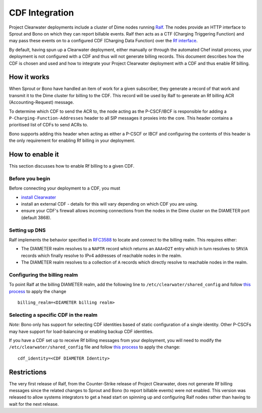 CDF Integration
===============

Project Clearwater deployments include a cluster of Dime nodes running
`Ralf <https://github.com/Metaswitch/ralf>`__. The nodes provide an HTTP
interface to Sprout and Bono on which they can report billable events.
Ralf then acts as a CTF (Charging Triggering Function) and may pass
these events on to a configured CDF (Charging Data Function) over the
`Rf interface <http://www.3gpp.org/DynaReport/32299.htm>`__.

By default, having spun up a Clearwater deployment, either manually or
through the automated Chef install process, your deployment is not
configured with a CDF and thus will not generate billing records. This
document describes how the CDF is chosen and used and how to integrate
your Project Clearwater deployment with a CDF and thus enable Rf
billing.

How it works
------------

When Sprout or Bono have handled an item of work for a given subscriber,
they generate a record of that work and transmit it to the Dime cluster
for billing to the CDF. This record will be used by Ralf to generate an
Rf billing ACR (Accounting-Request) message.

To determine which CDF to send the ACR to, the node acting as the
P-CSCF/IBCF is responsible for adding a
``P-Charging-Function-Addresses`` header to all SIP messages it proxies
into the core. This header contains a prioritised list of CDFs to send
ACRs to.

Bono supports adding this header when acting as either a P-CSCF or IBCF
and configuring the contents of this header is the only requirement for
enabling Rf billing in your deployment.

How to enable it
----------------

This section discusses how to enable Rf billing to a given CDF.

Before you begin
~~~~~~~~~~~~~~~~

Before connecting your deployment to a CDF, you must

-  `install Clearwater <Installation_Instructions.html>`__
-  install an external CDF - details for this will vary depending on
   which CDF you are using.
-  ensure your CDF's firewall allows incoming connections from the nodes
   in the Dime cluster on the DIAMETER port (default 3868).

Setting up DNS
~~~~~~~~~~~~~~

Ralf implements the behavior specified in
`RFC3588 <http://www.ietf.org/rfc/rfc3588.txt>`__ to locate and connect
to the billing realm. This requires either:

-  The DIAMETER realm resolves to a ``NAPTR`` record which returns an
   ``AAA+D2T`` entry which in turn resolves to ``SRV``/``A`` records
   which finally resolve to IPv4 addresses of reachable nodes in the
   realm.
-  The DIAMETER realm resolves to a collection of ``A`` records which
   directly resolve to reachable nodes in the realm.

Configuring the billing realm
~~~~~~~~~~~~~~~~~~~~~~~~~~~~~

To point Ralf at the billing DIAMETER realm, add the following line to
``/etc/clearwater/shared_config`` and follow `this
process <Modifying_Clearwater_settings.html>`__ to apply the change

::

    billing_realm=<DIAMETER billing realm>

Selecting a specific CDF in the realm
~~~~~~~~~~~~~~~~~~~~~~~~~~~~~~~~~~~~~

*Note:* Bono only has support for selecting CDF identities based of
static configuration of a single identity. Other P-CSCFs may have
support for load-balancing or enabling backup CDF identities.

If you have a CDF set up to receive Rf billing messages from your
deployment, you will need to modify the
``/etc/clearwater/shared_config`` file and follow `this
process <Modifying_Clearwater_settings.html>`__ to apply the change:

::

    cdf_identity=<CDF DIAMETER Identity>

Restrictions
------------

The very first release of Ralf, from the Counter-Strike release of
Project Clearwater, does not generate Rf billing messages since the
related changes to Sprout and Bono (to report billable events) were not
enabled. This version was released to allow systems integrators to get a
head start on spinning up and configuring Ralf nodes rather than having
to wait for the next release.
